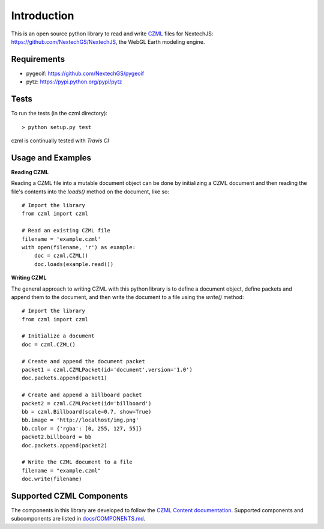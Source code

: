 Introduction
############

This is an open source python library to read and write CZML_ files for NextechJS: https://github.com/NextechGS/NextechJS, the WebGL Earth modeling engine.

.. _CZML: https://github.com/AnalyticalGraphicsInc/czml-writer/wiki/CZML-Guide
.. _NextechJS: https://github.com/NextechGS/NextechJS/

Requirements
------------

* pygeoif: https://github.com/NextechGS/pygeoif
* pytz: https://pypi.python.org/pypi/pytz

Tests
-----

To run the tests (in the czml directory)::

    > python setup.py test

czml is continually tested with *Travis CI*

.. image:: https://api.travis-ci.org/cleder/czml.png
    :target: https://travis-ci.org/cleder/czml

.. image:: https://coveralls.io/repos/cleder/czml/badge.png?branch=master
    :target: https://coveralls.io/r/cleder/czml?branch=master

Usage and Examples
------------------

**Reading CZML**

Reading a CZML file into a mutable document object can be done by initializing a CZML document and then reading the file's contents into the `loads()` method on the document, like so::

    # Import the library
    from czml import czml

    # Read an existing CZML file
    filename = 'example.czml'
    with open(filename, 'r') as example:
        doc = czml.CZML()
        doc.loads(example.read())

**Writing CZML**

The general approach to writing CZML with this python library is to define a document object, define packets and append them to the document, and then write the document to a file using the `write()` method::

    # Import the library
    from czml import czml

    # Initialize a document
    doc = czml.CZML()

    # Create and append the document packet
    packet1 = czml.CZMLPacket(id='document',version='1.0')
    doc.packets.append(packet1)
    
    # Create and append a billboard packet
    packet2 = czml.CZMLPacket(id='billboard')
    bb = czml.Billboard(scale=0.7, show=True)
    bb.image = 'http://localhost/img.png'
    bb.color = {'rgba': [0, 255, 127, 55]}
    packet2.billboard = bb
    doc.packets.append(packet2)
    
    # Write the CZML document to a file
    filename = "example.czml"
    doc.write(filename)

Supported CZML Components
-------------------------

The components in this library are developed to follow the `CZML Content documentation`_. Supported components and subcomponents are listed in `docs/COMPONENTS.md`_.

.. _CZML Content documentation: https://github.com/AnalyticalGraphicsInc/czml-writer/wiki/Packet
.. _docs/COMPONENTS.md: https://github.com/NextechGS/czml-py/blob/master/docs/COMPONENTS.md
